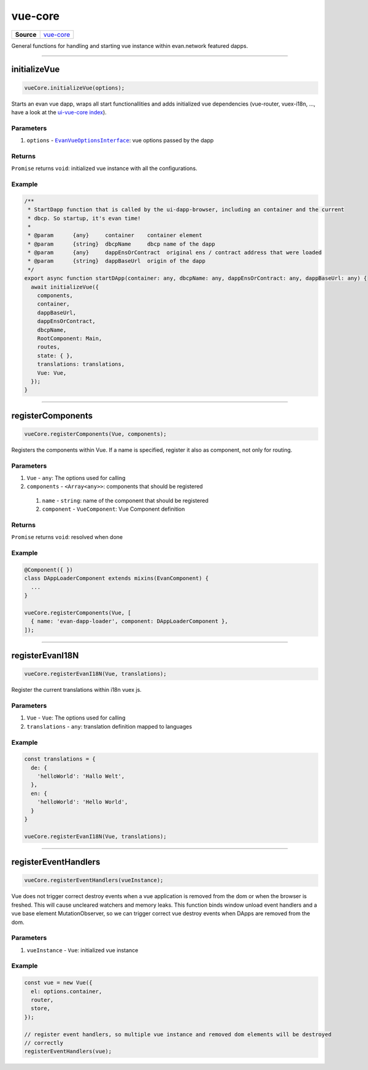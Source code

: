 ========
vue-core
========

.. list-table:: 
   :widths: auto
   :stub-columns: 1

   * - Source
     - `vue-core <https://github.com/evannetwork/ui-vue/tree/master/dapps/evancore.vue.libs/src/vue-core.ts>`__

General functions for handling and starting vue instance within evan.network featured dapps.


--------------------------------------------------------------------------------

.. _vueCore_initializeVue:

initializeVue
================================================================================

.. code-block:: typescript

  vueCore.initializeVue(options);

Starts an evan vue dapp, wraps all start functionallities and adds initialized vue dependencies (vue-router, vuex-i18n, ..., have a look at the `ui-vue-core index <../index.html>`__).

----------
Parameters
----------

#. ``options`` - |source EvanVueOptionsInterface|_: vue options passed by the dapp

-------
Returns
-------

``Promise`` returns ``void``: initialized vue instance with all the configurations.

-------
Example
-------

.. code-block:: typescript

  /**
   * StartDapp function that is called by the ui-dapp-browser, including an container and the current
   * dbcp. So startup, it's evan time!
   *
   * @param      {any}     container    container element
   * @param      {string}  dbcpName     dbcp name of the dapp
   * @param      {any}     dappEnsOrContract  original ens / contract address that were loaded
   * @param      {string}  dappBaseUrl  origin of the dapp
   */
  export async function startDApp(container: any, dbcpName: any, dappEnsOrContract: any, dappBaseUrl: any) {
    await initializeVue({
      components,
      container,
      dappBaseUrl,
      dappEnsOrContract,
      dbcpName,
      RootComponent: Main,
      routes,
      state: { },
      translations: translations,
      Vue: Vue,
    });
  }




--------------------------------------------------------------------------------

.. _vueCore_registerComponents:

registerComponents
================================================================================

.. code-block:: typescript

  vueCore.registerComponents(Vue, components);

Registers the components within Vue. If a name is specified, register it also as component, not only for routing.

----------
Parameters
----------

#. ``Vue`` - ``any``: The options used for calling
#. ``components`` - ``<Array<any>>``: components that should be registered
  #. ``name`` - ``string``: name of the component that should be registered
  #. ``component`` - ``VueComponent``: Vue Component definition

-------
Returns
-------

``Promise`` returns ``void``: resolved when done

-------
Example
-------

.. code-block:: typescript

  @Component({ })
  class DAppLoaderComponent extends mixins(EvanComponent) {
    ...
  }

  vueCore.registerComponents(Vue, [
    { name: 'evan-dapp-loader', component: DAppLoaderComponent },
  ]);




--------------------------------------------------------------------------------

.. _vueCore_registerEvanI18N:

registerEvanI18N
================================================================================

.. code-block:: typescript

  vueCore.registerEvanI18N(Vue, translations);

Register the current translations within i18n vuex js.

----------
Parameters
----------

#. ``Vue`` - ``Vue``: The options used for calling
#. ``translations`` - ``any``: translation definition mapped to languages

-------
Example
-------

.. code-block:: typescript

  const translations = {
    de: {
      'helloWorld': 'Hallo Welt',
    },
    en: {
      'helloWorld': 'Hello World',
    }
  }

  vueCore.registerEvanI18N(Vue, translations);




--------------------------------------------------------------------------------

.. _vueCore_registerEventHandlers:

registerEventHandlers
================================================================================

.. code-block:: typescript

  vueCore.registerEventHandlers(vueInstance);

Vue does not trigger correct destroy events when a vue application is removed from the dom or when the browser is freshed. This will cause uncleared watchers and memory leaks. This function binds window unload event handlers and a vue base element MutationObserver, so we can trigger correct vue destroy events when DApps are removed from the dom.

----------
Parameters
----------

#. ``vueInstance`` - ``Vue``: initialized vue instance

-------
Example
-------

.. code-block:: typescript

  const vue = new Vue({
    el: options.container,
    router,
    store,
  });

  // register event handlers, so multiple vue instance and removed dom elements will be destroyed
  // correctly
  registerEventHandlers(vue);



.. |source EvanVueOptionsInterface| replace:: ``EvanVueOptionsInterface``
.. _source EvanVueOptionsInterface: ./vue-core.html#evanvueoptionsinterface
